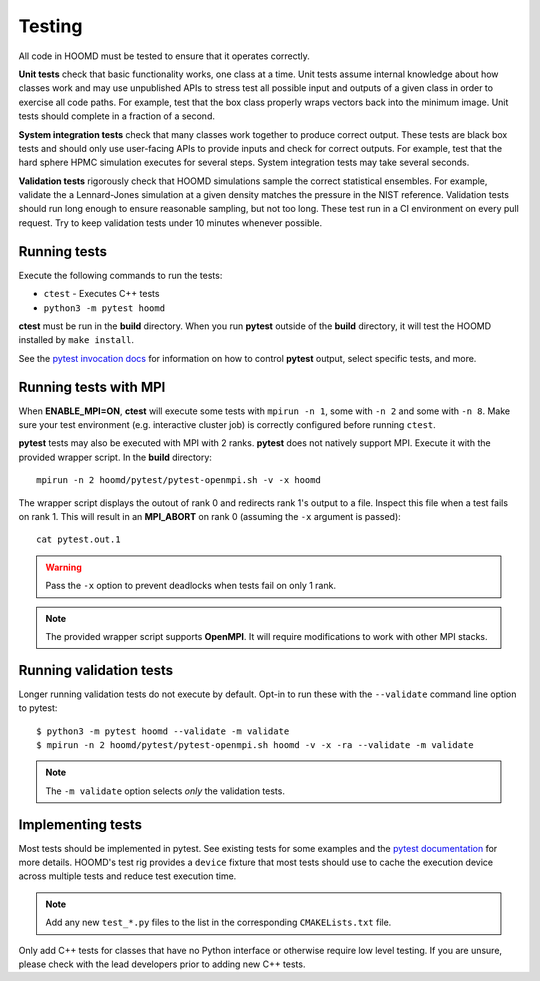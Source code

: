 Testing
=======

All code in HOOMD must be tested to ensure that it operates correctly.

**Unit tests** check that basic functionality works, one class at a time. Unit
tests assume internal knowledge about how classes work and may use unpublished
APIs to stress test all possible input and outputs of a given class in order to
exercise all code paths. For example, test that the box class properly wraps
vectors back into the minimum image. Unit tests should complete in a fraction of
a second.

**System integration tests** check that many classes work together to produce
correct output. These tests are black box tests and should only use user-facing
APIs to provide inputs and check for correct outputs. For example, test that the
hard sphere HPMC simulation executes for several steps. System integration tests
may take several seconds.

**Validation tests** rigorously check that HOOMD simulations sample the correct
statistical ensembles. For example, validate the a Lennard-Jones simulation at a
given density matches the pressure in the NIST reference. Validation tests
should run long enough to ensure reasonable sampling, but not too long. These
test run in a CI environment on every pull request. Try to keep validation tests
under 10 minutes whenever possible.

Running tests
-------------

Execute the following commands to run the tests:

* ``ctest`` - Executes C++ tests
* ``python3 -m pytest hoomd``

**ctest** must be run in the **build** directory. When you run **pytest**
outside of the **build** directory, it will test the HOOMD installed by ``make
install``.

See the `pytest invocation docs <https://docs.pytest.org/en/latest/usage.html>`_
for information on how to control **pytest** output, select specific tests, and
more.

Running tests with MPI
----------------------

When **ENABLE_MPI=ON**, **ctest** will execute some tests with ``mpirun -n 1``,
some with ``-n 2`` and some with ``-n 8``. Make sure your test environment (e.g.
interactive cluster job) is correctly configured before running ``ctest``.

**pytest** tests may also be executed with MPI with 2 ranks. **pytest** does not
natively support MPI. Execute it with the provided wrapper script. In the
**build** directory::

    mpirun -n 2 hoomd/pytest/pytest-openmpi.sh -v -x hoomd

The wrapper script displays the outout of rank 0 and redirects rank 1's output
to a file. Inspect this file when a test fails on rank 1. This will result in an
**MPI_ABORT** on rank 0 (assuming the ``-x`` argument is passed)::

    cat pytest.out.1

.. warning::

    Pass the ``-x`` option to prevent deadlocks when tests fail on only 1 rank.

.. note::

    The provided wrapper script supports **OpenMPI**. It will require
    modifications to work with other MPI stacks.

Running validation tests
------------------------

Longer running validation tests do not execute by default. Opt-in to run these
with the ``--validate`` command line option to pytest::

    $ python3 -m pytest hoomd --validate -m validate
    $ mpirun -n 2 hoomd/pytest/pytest-openmpi.sh hoomd -v -x -ra --validate -m validate

.. note::

    The ``-m validate`` option selects *only* the validation tests.

Implementing tests
------------------

Most tests should be implemented in pytest. See existing tests for some examples and the `pytest
documentation <https://docs.pytest.org>`_ for more details. HOOMD's test rig provides a ``device``
fixture that most tests should use to cache the execution device across multiple tests and reduce
test execution time.

.. note::

    Add any new ``test_*.py`` files to the list in the corresponding
    ``CMAKELists.txt`` file.

Only add C++ tests for classes that have no Python interface or otherwise
require low level testing. If you are unsure, please check with the lead
developers prior to adding new C++ tests.
